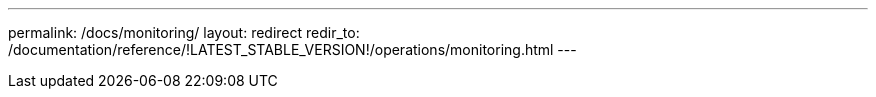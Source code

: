 ---
permalink: /docs/monitoring/
layout: redirect
redir_to: /documentation/reference/!LATEST_STABLE_VERSION!/operations/monitoring.html
---
